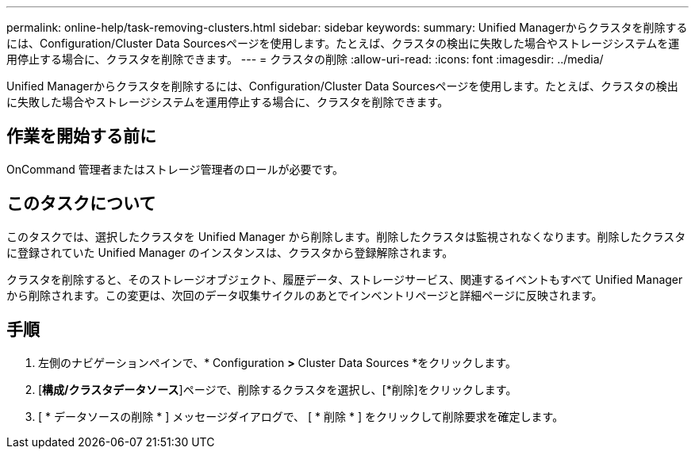 ---
permalink: online-help/task-removing-clusters.html 
sidebar: sidebar 
keywords:  
summary: Unified Managerからクラスタを削除するには、Configuration/Cluster Data Sourcesページを使用します。たとえば、クラスタの検出に失敗した場合やストレージシステムを運用停止する場合に、クラスタを削除できます。 
---
= クラスタの削除
:allow-uri-read: 
:icons: font
:imagesdir: ../media/


[role="lead"]
Unified Managerからクラスタを削除するには、Configuration/Cluster Data Sourcesページを使用します。たとえば、クラスタの検出に失敗した場合やストレージシステムを運用停止する場合に、クラスタを削除できます。



== 作業を開始する前に

OnCommand 管理者またはストレージ管理者のロールが必要です。



== このタスクについて

このタスクでは、選択したクラスタを Unified Manager から削除します。削除したクラスタは監視されなくなります。削除したクラスタに登録されていた Unified Manager のインスタンスは、クラスタから登録解除されます。

クラスタを削除すると、そのストレージオブジェクト、履歴データ、ストレージサービス、関連するイベントもすべて Unified Manager から削除されます。この変更は、次回のデータ収集サイクルのあとでインベントリページと詳細ページに反映されます。



== 手順

. 左側のナビゲーションペインで、* Configuration *>* Cluster Data Sources *をクリックします。
. [*構成/クラスタデータソース*]ページで、削除するクラスタを選択し、[*削除]をクリックします。
. [ * データソースの削除 * ] メッセージダイアログで、 [ * 削除 * ] をクリックして削除要求を確定します。

